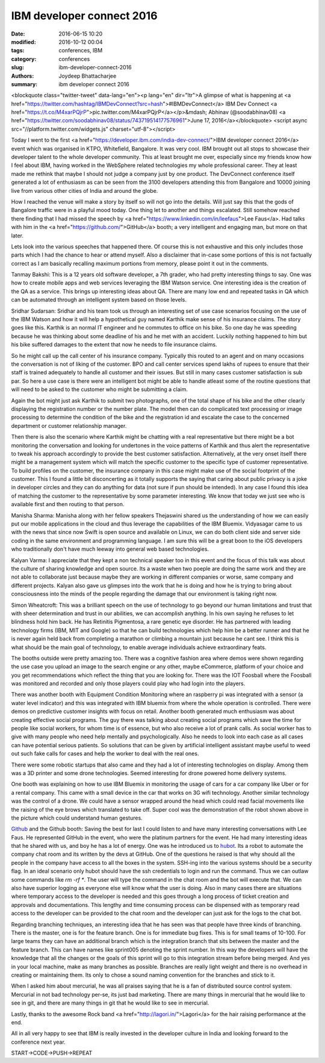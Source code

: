 IBM developer connect 2016
###########################

:date: 2016-06-15 10:20
:modified: 2016-10-12 00:04
:tags: conferences, IBM
:category: conferences
:slug: ibm-developer-connect-2016
:authors: Joydeep Bhattacharjee
:summary: ibm developer connect 2016

<blockquote class="twitter-tweet" data-lang="en"><p lang="en" dir="ltr">A glimpse of what is happening at <a href="https://twitter.com/hashtag/IBMDevConnect?src=hash">#IBMDevConnect</a> IBM Dev Connect <a href="https://t.co/M4xarPQjrP">pic.twitter.com/M4xarPQjrP</a></p>&mdash; Abhinav (@soodabhinav08) <a href="https://twitter.com/soodabhinav08/status/743719514177576961">June 17, 2016</a></blockquote>
<script async src="//platform.twitter.com/widgets.js" charset="utf-8"></script>

Today I went to the first <a href="https://developer.ibm.com/india-dev-connect/">IBM developer connect 2016</a> event which was organised in KTPO, Whitefield, Bangalore. It was very cool. IBM brought out all stops to showcase their developer talent to the whole developer community. This at least brought me over, especially since my friends know how I feel about IBM, having worked in the WebSphere related technologies my whole professional career. They at least made me rethink that maybe I should not judge a company just by one product. The DevConnect conference itself generated a lot of enthusiasm as can be seen from the 3100 developers attending this from Bangalore and 10000 joining live from various other cities of India and around the globe.

How I reached the venue will make a story by itself so will not go into the details. Will just say this that the gods of Bangalore traffic were in a playful mood today. One thing let to another and things escalated. Still somehow reached there finding that I had missed the speech by <a href="https://www.linkedin.com/in/leefaus">Lee Faus</a>. Had talks with him in the <a href="https://github.com/">GitHub</a> booth; a very intelligent and engaging man, but more on that later.

Lets look into the various speeches that happened there. Of course this is not exhaustive and this only includes those parts which I had the chance to hear or attend myself. Also a disclaimer that in-case some portions of this is not factually correct as I am basically recalling maximum portions from memory, please point it out in the comments.

Tanmay Bakshi: This is a 12 years old software developer, a 7th grader, who had pretty interesting things to say. One was how to create mobile apps and web services leveraging the IBM Watson service. One interesting idea is the creation of the QA as a service. This brings up interesting ideas about QA. There are many low end and repeated tasks in QA which can be automated through an intelligent system based on those levels.

Sridhar Sudarsan: Sridhar and his team took us through an interesting set of use case scenarios focusing on the use of the IBM Watson and how it will help a hypothetical guy named Karthik make sense of his insurance claims. The story goes like this. Karthik is an normal IT engineer and he commutes to office on his bike. So one day he was speeding because he was thinking about some deadline of his and he met with an accident. Luckily nothing happened to him but his bike suffered damages to the extent that now he needs to file insurance claims.

So he might call up the call center of his insurance company. Typically this routed to an agent and on many occasions the conversation is not of liking of the customer. BPO and call center services spend lakhs of rupees to ensure that their staff is trained adequately to handle all customer and their issues. But still in many cases customer satisfaction is sub par. So here a use case is there were an intelligent bot might be able to handle atleast some of the routine questions that will need to be asked to the customer who might be submitting a claim.

Again the bot might just ask Karthik to submit two photographs, one of the total shape of his bike and the other clearly displaying the registration number or the number plate. The model then can do complicated text processing or image processing to determine the condition of the bike and the registration id and escalate the case to the concerned department or customer relationship manager.

Then there is also the scenario where Karthik might be chatting with a real representative but there might be a bot monitoring the conversation and looking for undertones in the voice patterns of Karthik and thus alert the representative to tweak his approach accordingly to provide the best customer satisfaction. Alternatively, at the very onset itself there might be a management system which will match the specific customer to the specific type of customer representative. To build profiles on the customer, the insurance company in this case might make use of the social footprint of the customer. This I found a little bit disconcerting as it totally supports the saying that caring about public privacy is a joke in developer circles and they can do anything for data (not sure if pun should be intended). In any case I found this idea of matching the customer to the representative by some parameter interesting. We know that today we just see who is available first and then routing to that person.

Manisha Sharma: Manisha along with her fellow speakers Thejaswini shared us the understanding of how we can easily put our mobile applications in the cloud and thus leverage the capabilities of the IBM Bluemix. Vidyasagar came to us with the news that since now Swift is open source and available on Linux, we can do both client side and server side coding in the same environment and programming language. I am sure this will be a great boon to the iOS developers who traditionally don't have much leeway into general web based technologies.

Kalyan Varma: I appreciate that they kept a non technical speaker too in this event and the focus of this talk was about the culture of sharing knowledge and open source. Its a waste when two poeple are doing the same work and they are not able to collaborate just because maybe they are working in different companies or worse, same company and different projects. Kalyan also gave us glimpses into the work that he is doing and how he is trying to bring about consciousness into the minds of the people regarding the damage that our environment is taking right now.

Simon Wheatcroft: This was a brilliant speech on the use of technology to go beyond our human limitations and trust that with sheer determination and trust in our abilities, we can accomplish anything. In his own saying he refuses to let blindness hold him back. He has Retinitis Pigmentosa, a rare genetic eye disorder. He has partnered with leading technology firms (IBM, MIT and Google) so that he can build technologies which help him be a better runner and that he is never again held back from completing a marathon or climbing a mountain just because he cant see. I think this is what should be the main goal of technology, to enable average individuals achieve extraordinary feats.

The booths outside were pretty amazing too. There was a cognitive fashion area where demos were shown regarding the use case you upload an image to the search engine or any other, maybe eCommerce, platform of your choice and you get recommendations which reflect the thing that you are looking for. There was the IOT Foosball where the Foosball was monitored and recorded and only those players could play who had login into the players.

There was another booth with Equipment Condition Monitoring where an raspberry pi was integrated with a sensor (a water level indicator) and this was integrated with IBM bluemix from where the whole operation is controlled. There were demos on predictive customer insights with focus on retail. Another booth generated much enthusiasm was about creating effective social programs. The guy there was talking about creating social programs which save the time for people like social workers, for whom time is of essence, but who also receive a lot of prank calls. As social worker has to give with many people who need help mentally and psychologically. Also he needs to look into each case as all cases can have potential serious patients. So solutions that can be given by artificial intelligent assistant maybe useful to weed out such fake calls for cases and help the worker to deal with the real ones.

There were some robotic startups that also came and they had a lot of interesting technologies on display. Among them was a 3D printer and some drone technologies. Seemed interesting for drone powered home delivery systems.

One booth was explaining on how to use IBM Bluemix in monitoring the usage of cars for a car company like Uber or for a rental company. This came with a small device in the car that works on 3G wifi technology. Another similar technology was the control of a drone. We could have a sensor wrapped around the head which could read facial movements like the raising of the eye brows which translated to take off. Super cool was the demonstration of the robot shown above in the picture which could understand human gestures.

`Github`_ and the Github booth: Saving the best for last I could listen to and have many interesting conversations with Lee Faus. He represented GitHub in the event, who were the platinum partners for the event. He had many interesting ideas that he shared with us, and boy he has a lot of energy. One was he introduced us to `hubot`_. Its a robot to automate the company chat room and its written by the devs at GitHub. One of the questions he raised is that why should all the people in the company have access to all the boxes in the system. SSH-ing into the various systems should be a security flag. In an  ideal scenario only hubot should have the ssh credentials to login and run the command. Thus we can outlaw some commands like `rm -rf *`. The user will type the command in the chat room and the bot will execute that. We can also have superior logging as everyone else will know what the user is doing. Also in many cases there are situations where temporary access to the developer is needed and this goes through a long process of ticket creation and approvals and documentations. This lengthy and time consuming process can be dispensed with as temporary read access to the developer can be provided to the chat room and the developer can just ask for the logs to the chat bot.

Regarding branching techniques, an interesting idea that he has seen was that people have three kinds of branching. There is the master, one is for the feature branch. One is for immediate bug fixes. This is for small teams of 10-100. For large teams they can have an additional branch which is the integration branch that sits between the master and the feature branch. This can have names like sprint005 denoting the sprint number. In this way the developers will have the knowledge that all the changes or the goals of this sprint will go to this integration stream before being merged. And yes in your local machine, make as many branches as possible. Branches are really light weight and there is no overhead in creating or maintaining them. Its only to chose a sound naming convention for the branches and stick to it.

When I asked him about mercurial, he was all praises saying that he is a fan of distributed source control system. Mercurial in not bad technology per-se, its just bad marketing. There are many things in mercurial that he would like to see in git, and there are many things in git that he would like to see in mercurial.

Lastly, thanks to the awesome Rock band <a href="http://lagori.in/">Lagori</a> for the hair raising performance at the end.

All in all very happy to see that IBM is really invested in the developer culture in India and looking forward to the conference next year.

START->CODE->PUSH->REPEAT

.. _GitHub: https://en.wikipedia.org/wiki/GitHub
.. _hubot: https://github.com/github/hubot
